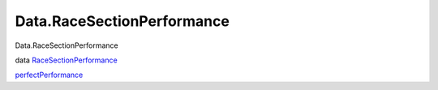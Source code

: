 ===========================
Data.RaceSectionPerformance
===========================

Data.RaceSectionPerformance

data
`RaceSectionPerformance <Data-RaceSectionPerformance.html#t:RaceSectionPerformance>`__

`perfectPerformance <Data-RaceSectionPerformance.html#v:perfectPerformance>`__
